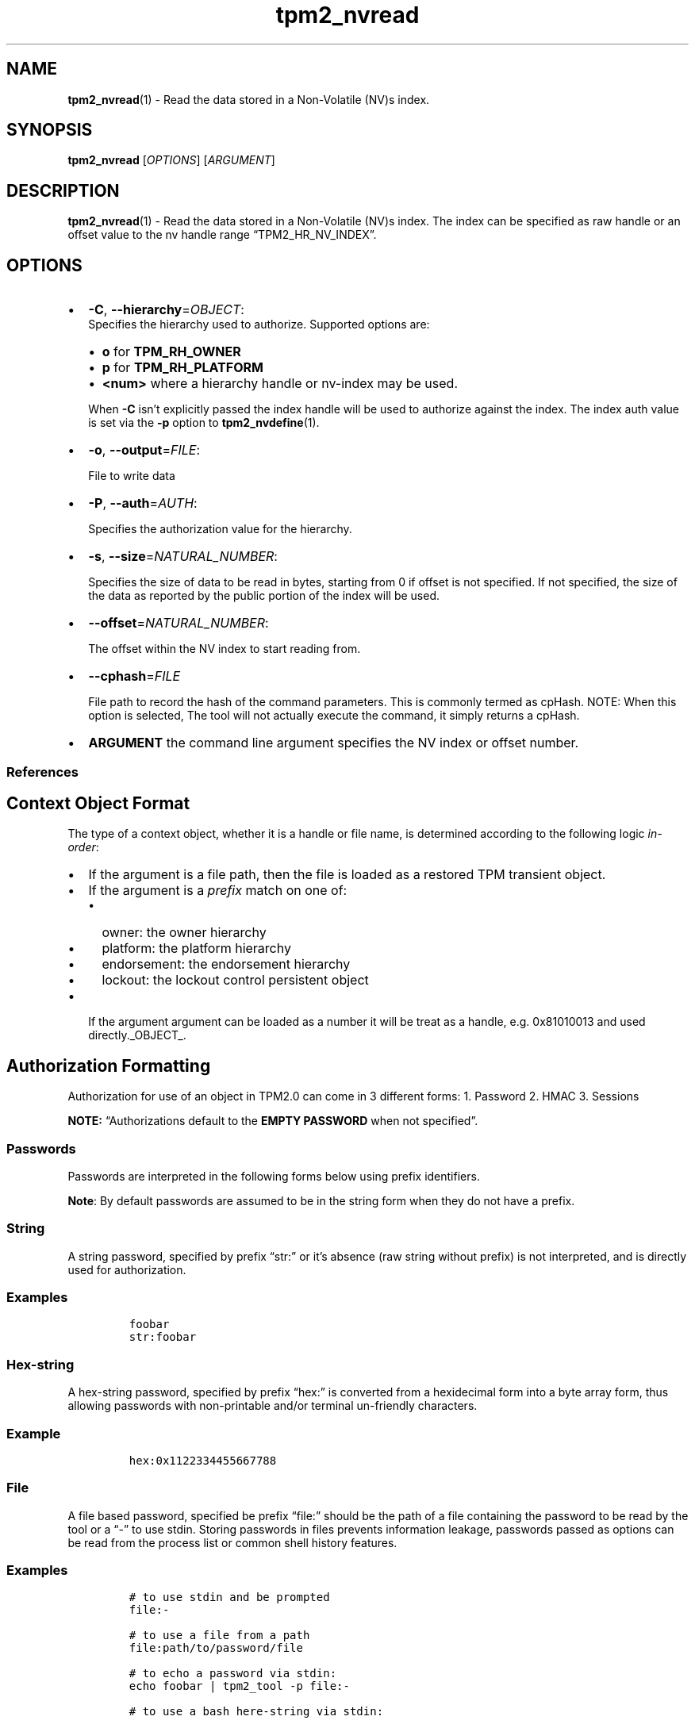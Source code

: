 .\" Automatically generated by Pandoc 2.5
.\"
.TH "tpm2_nvread" "1" "" "tpm2\-tools" "General Commands Manual"
.hy
.SH NAME
.PP
\f[B]tpm2_nvread\f[R](1) \- Read the data stored in a Non\-Volatile
(NV)s index.
.SH SYNOPSIS
.PP
\f[B]tpm2_nvread\f[R] [\f[I]OPTIONS\f[R]] [\f[I]ARGUMENT\f[R]]
.SH DESCRIPTION
.PP
\f[B]tpm2_nvread\f[R](1) \- Read the data stored in a Non\-Volatile
(NV)s index.
The index can be specified as raw handle or an offset value to the nv
handle range \[lq]TPM2_HR_NV_INDEX\[rq].
.SH OPTIONS
.IP \[bu] 2
\f[B]\-C\f[R], \f[B]\-\-hierarchy\f[R]=\f[I]OBJECT\f[R]:
.RS 2
Specifies the hierarchy used to authorize.
Supported options are:
.IP \[bu] 2
\f[B]o\f[R] for \f[B]TPM_RH_OWNER\f[R]
.IP \[bu] 2
\f[B]p\f[R] for \f[B]TPM_RH_PLATFORM\f[R]
.IP \[bu] 2
\f[B]\f[CB]<num>\f[B]\f[R] where a hierarchy handle or nv\-index may be
used.
.PP
When \f[B]\-C\f[R] isn\[cq]t explicitly passed the index handle will be
used to authorize against the index.
The index auth value is set via the \f[B]\-p\f[R] option to
\f[B]tpm2_nvdefine\f[R](1).
.RE
.IP \[bu] 2
\f[B]\-o\f[R], \f[B]\-\-output\f[R]=\f[I]FILE\f[R]:
.RS 2
.PP
File to write data
.RE
.IP \[bu] 2
\f[B]\-P\f[R], \f[B]\-\-auth\f[R]=\f[I]AUTH\f[R]:
.RS 2
.PP
Specifies the authorization value for the hierarchy.
.RE
.IP \[bu] 2
\f[B]\-s\f[R], \f[B]\-\-size\f[R]=\f[I]NATURAL_NUMBER\f[R]:
.RS 2
.PP
Specifies the size of data to be read in bytes, starting from 0 if
offset is not specified.
If not specified, the size of the data as reported by the public portion
of the index will be used.
.RE
.IP \[bu] 2
\f[B]\-\-offset\f[R]=\f[I]NATURAL_NUMBER\f[R]:
.RS 2
.PP
The offset within the NV index to start reading from.
.RE
.IP \[bu] 2
\f[B]\-\-cphash\f[R]=\f[I]FILE\f[R]
.RS 2
.PP
File path to record the hash of the command parameters.
This is commonly termed as cpHash.
NOTE: When this option is selected, The tool will not actually execute
the command, it simply returns a cpHash.
.RE
.IP \[bu] 2
\f[B]ARGUMENT\f[R] the command line argument specifies the NV index or
offset number.
.SS References
.SH Context Object Format
.PP
The type of a context object, whether it is a handle or file name, is
determined according to the following logic \f[I]in\-order\f[R]:
.IP \[bu] 2
If the argument is a file path, then the file is loaded as a restored
TPM transient object.
.IP \[bu] 2
If the argument is a \f[I]prefix\f[R] match on one of:
.RS 2
.IP \[bu] 2
owner: the owner hierarchy
.IP \[bu] 2
platform: the platform hierarchy
.IP \[bu] 2
endorsement: the endorsement hierarchy
.IP \[bu] 2
lockout: the lockout control persistent object
.RE
.IP \[bu] 2
If the argument argument can be loaded as a number it will be treat as a
handle, e.g.\ 0x81010013 and used directly._OBJECT_.
.SH Authorization Formatting
.PP
Authorization for use of an object in TPM2.0 can come in 3 different
forms: 1.
Password 2.
HMAC 3.
Sessions
.PP
\f[B]NOTE:\f[R] \[lq]Authorizations default to the \f[B]EMPTY
PASSWORD\f[R] when not specified\[rq].
.SS Passwords
.PP
Passwords are interpreted in the following forms below using prefix
identifiers.
.PP
\f[B]Note\f[R]: By default passwords are assumed to be in the string
form when they do not have a prefix.
.SS String
.PP
A string password, specified by prefix \[lq]str:\[rq] or it\[cq]s
absence (raw string without prefix) is not interpreted, and is directly
used for authorization.
.SS Examples
.IP
.nf
\f[C]
foobar
str:foobar
\f[R]
.fi
.SS Hex\-string
.PP
A hex\-string password, specified by prefix \[lq]hex:\[rq] is converted
from a hexidecimal form into a byte array form, thus allowing passwords
with non\-printable and/or terminal un\-friendly characters.
.SS Example
.IP
.nf
\f[C]
hex:0x1122334455667788
\f[R]
.fi
.SS File
.PP
A file based password, specified be prefix \[lq]file:\[rq] should be the
path of a file containing the password to be read by the tool or a
\[lq]\-\[rq] to use stdin.
Storing passwords in files prevents information leakage, passwords
passed as options can be read from the process list or common shell
history features.
.SS Examples
.IP
.nf
\f[C]
# to use stdin and be prompted
file:\-

# to use a file from a path
file:path/to/password/file

# to echo a password via stdin:
echo foobar | tpm2_tool \-p file:\-

# to use a bash here\-string via stdin:

tpm2_tool \-p file:\- <<< foobar
\f[R]
.fi
.SS Sessions
.PP
When using a policy session to authorize the use of an object, prefix
the option argument with the \f[I]session\f[R] keyword.
Then indicate a path to a session file that was created with
tpm2_startauthsession(1).
Optionally, if the session requires an auth value to be sent with the
session handle (eg policy password), then append a + and a string as
described in the \f[B]Passwords\f[R] section.
.SS Examples
.PP
To use a session context file called \f[I]session.ctx\f[R].
.IP
.nf
\f[C]
session:session.ctx
\f[R]
.fi
.PP
To use a session context file called \f[I]session.ctx\f[R] \f[B]AND\f[R]
send the authvalue mypassword.
.IP
.nf
\f[C]
session:session.ctx+mypassword
\f[R]
.fi
.PP
To use a session context file called \f[I]session.ctx\f[R] \f[B]AND\f[R]
send the \f[I]HEX\f[R] authvalue 0x11223344.
.IP
.nf
\f[C]
session:session.ctx+hex:11223344
\f[R]
.fi
.SS PCR Authorizations
.PP
You can satisfy a PCR policy using the \[lq]pcr:\[rq] prefix and the PCR
minilanguage.
The PCR minilanguage is as follows:
\f[C]<pcr\-spec>=<raw\-pcr\-file>\f[R]
.PP
The PCR spec is documented in in the section \[lq]PCR bank
specifiers\[rq].
.PP
The \f[C]raw\-pcr\-file\f[R] is an \f[B]optional\f[R] the output of the
raw PCR contents as returned by \f[I]tpm2_pcrread(1)\f[R].
.PP
PCR bank specifiers (common/pcr.md)
.SS Examples
.PP
To satisfy a PCR policy of sha256 on banks 0, 1, 2 and 3 use a specifier
of:
.IP
.nf
\f[C]
pcr:sha256:0,1,2,3
\f[R]
.fi
.PP
specifying \f[I]AUTH\f[R].
.SH COMMON OPTIONS
.PP
This collection of options are common to many programs and provide
information that many users may expect.
.IP \[bu] 2
\f[B]\-h\f[R], \f[B]\-\-help=[man|no\-man]\f[R]: Display the tools
manpage.
By default, it attempts to invoke the manpager for the tool, however, on
failure will output a short tool summary.
This is the same behavior if the \[lq]man\[rq] option argument is
specified, however if explicit \[lq]man\[rq] is requested, the tool will
provide errors from man on stderr.
If the \[lq]no\-man\[rq] option if specified, or the manpager fails, the
short options will be output to stdout.
.RS 2
.PP
To successfully use the manpages feature requires the manpages to be
installed or on \f[I]MANPATH\f[R], See man(1) for more details.
.RE
.IP \[bu] 2
\f[B]\-v\f[R], \f[B]\-\-version\f[R]: Display version information for
this tool, supported tctis and exit.
.IP \[bu] 2
\f[B]\-V\f[R], \f[B]\-\-verbose\f[R]: Increase the information that the
tool prints to the console during its execution.
When using this option the file and line number are printed.
.IP \[bu] 2
\f[B]\-Q\f[R], \f[B]\-\-quiet\f[R]: Silence normal tool output to
stdout.
.IP \[bu] 2
\f[B]\-Z\f[R], \f[B]\-\-enable\-errata\f[R]: Enable the application of
errata fixups.
Useful if an errata fixup needs to be applied to commands sent to the
TPM.
Defining the environment TPM2TOOLS_ENABLE_ERRATA is equivalent.
information many users may expect.
.SH TCTI Configuration
.PP
The TCTI or \[lq]Transmission Interface\[rq] is the communication
mechanism with the TPM.
TCTIs can be changed for communication with TPMs across different
mediums.
.PP
To control the TCTI, the tools respect:
.IP "1." 3
The command line option \f[B]\-T\f[R] or \f[B]\-\-tcti\f[R]
.IP "2." 3
The environment variable: \f[I]TPM2TOOLS_TCTI\f[R].
.PP
\f[B]Note:\f[R] The command line option always overrides the environment
variable.
.PP
The current known TCTIs are:
.IP \[bu] 2
tabrmd \- The resource manager, called
tabrmd (https://github.com/tpm2-software/tpm2-abrmd).
Note that tabrmd and abrmd as a tcti name are synonymous.
.IP \[bu] 2
mssim \- Typically used for communicating to the TPM software simulator.
.IP \[bu] 2
device \- Used when talking directly to a TPM device file.
.IP \[bu] 2
none \- Do not initalize a connection with the TPM.
Some tools allow for off\-tpm options and thus support not using a TCTI.
Tools that do not support it will error when attempted to be used
without a TCTI connection.
Does not support \f[I]ANY\f[R] options and \f[I]MUST BE\f[R] presented
as the exact text of \[lq]none\[rq].
.PP
The arguments to either the command line option or the environment
variable are in the form:
.PP
\f[C]<tcti\-name>:<tcti\-option\-config>\f[R]
.PP
Specifying an empty string for either the \f[C]<tcti\-name>\f[R] or
\f[C]<tcti\-option\-config>\f[R] results in the default being used for
that portion respectively.
.SS TCTI Defaults
.PP
When a TCTI is not specified, the default TCTI is searched for using
\f[I]dlopen(3)\f[R] semantics.
The tools will search for \f[I]tabrmd\f[R], \f[I]device\f[R] and
\f[I]mssim\f[R] TCTIs \f[B]IN THAT ORDER\f[R] and \f[B]USE THE FIRST ONE
FOUND\f[R].
You can query what TCTI will be chosen as the default by using the
\f[B]\-v\f[R] option to print the version information.
The \[lq]default\-tcti\[rq] key\-value pair will indicate which of the
aforementioned TCTIs is the default.
.SS Custom TCTIs
.PP
Any TCTI that implements the dynamic TCTI interface can be loaded.
The tools internally use \f[I]dlopen(3)\f[R], and the raw
\f[I]tcti\-name\f[R] value is used for the lookup.
Thus, this could be a path to the shared library, or a library name as
understood by \f[I]dlopen(3)\f[R] semantics.
.SH TCTI OPTIONS
.PP
This collection of options are used to configure the various known TCTI
modules available:
.IP \[bu] 2
\f[B]device\f[R]: For the device TCTI, the TPM character device file for
use by the device TCTI can be specified.
The default is \f[I]/dev/tpm0\f[R].
.RS 2
.PP
Example: \f[B]\-T device:/dev/tpm0\f[R] or \f[B]export
\f[BI]TPM2TOOLS_TCTI\f[B]=\[lq]device:/dev/tpm0\[rq]\f[R]
.RE
.IP \[bu] 2
\f[B]mssim\f[R]: For the mssim TCTI, the domain name or IP address and
port number used by the simulator can be specified.
The default are 127.0.0.1 and 2321.
.RS 2
.PP
Example: \f[B]\-T mssim:host=localhost,port=2321\f[R] or \f[B]export
\f[BI]TPM2TOOLS_TCTI\f[B]=\[lq]mssim:host=localhost,port=2321\[rq]\f[R]
.RE
.IP \[bu] 2
\f[B]abrmd\f[R]: For the abrmd TCTI, the configuration string format is
a series of simple key value pairs separated by a `,' character.
Each key and value string are separated by a `=' character.
.RS 2
.IP \[bu] 2
TCTI abrmd supports two keys:
.RS 2
.IP "1." 3
`bus_name' : The name of the tabrmd service on the bus (a string).
.IP "2." 3
`bus_type' : The type of the dbus instance (a string) limited to
`session' and `system'.
.RE
.PP
Specify the tabrmd tcti name and a config string of
\f[C]bus_name=com.example.FooBar\f[R]:
.IP
.nf
\f[C]
\[rs]\-\-tcti=tabrmd:bus_name=com.example.FooBar
\f[R]
.fi
.PP
Specify the default (abrmd) tcti and a config string of
\f[C]bus_type=session\f[R]:
.IP
.nf
\f[C]
\[rs]\-\-tcti:bus_type=session
\f[R]
.fi
.PP
\f[B]NOTE\f[R]: abrmd and tabrmd are synonymous.
the various known TCTI modules.d)
.RE
.SH EXAMPLES
.SS Read 32 bytes from an index starting at offset 0
.IP
.nf
\f[C]
tpm2_nvdefine \-Q  1 \-C o \-s 32 \-a \[dq]ownerread|policywrite|ownerwrite\[dq]

echo \[dq]please123abc\[dq] > nv.test_w

tpm2_nvwrite \-Q   $nv_test_index \-C o \-i nv.test_w

tpm2_nvread \-Q  1 \-C o \-s 32 \-o 0
\f[R]
.fi
.SH Returns
.PP
Tools can return any of the following codes:
.IP \[bu] 2
0 \- Success.
.IP \[bu] 2
1 \- General non\-specific error.
.IP \[bu] 2
2 \- Options handling error.
.IP \[bu] 2
3 \- Authentication error.
.IP \[bu] 2
4 \- TCTI related error.
.IP \[bu] 2
5 \- Non supported scheme.
Applicable to tpm2_testparams.
.SH BUGS
.PP
Github Issues (https://github.com/tpm2-software/tpm2-tools/issues)
.SH HELP
.PP
See the Mailing List (https://lists.01.org/mailman/listinfo/tpm2)
